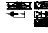 SplineFontDB: 3.2
FontName: sumiblifai
FullName: sumiblifai
FamilyName: sumiblifai
Weight: Book
Copyright: Copyright (c) 2022, Max
Version: 001.000
ItalicAngle: 0
UnderlinePosition: -25
UnderlineWidth: 12
Ascent: 256
Descent: 0
InvalidEm: 0
sfntRevision: 0x00010000
LayerCount: 2
Layer: 0 1 "Back" 1
Layer: 1 1 "Fore" 0
XUID: [1021 131 1957779125 5882]
StyleMap: 0x0000
FSType: 0
OS2Version: 4
OS2_WeightWidthSlopeOnly: 0
OS2_UseTypoMetrics: 1
CreationTime: 1641150497
ModificationTime: 1647722075
PfmFamily: 17
TTFWeight: 400
TTFWidth: 5
LineGap: 23
VLineGap: 0
Panose: 2 0 5 3 0 0 0 0 0 0
OS2TypoAscent: 256
OS2TypoAOffset: 0
OS2TypoDescent: 0
OS2TypoDOffset: 0
OS2TypoLinegap: 23
OS2WinAscent: 256
OS2WinAOffset: 0
OS2WinDescent: 0
OS2WinDOffset: 0
HheadAscent: 256
HheadAOffset: 0
HheadDescent: 0
HheadDOffset: 0
OS2SubXSize: 166
OS2SubYSize: 179
OS2SubXOff: 0
OS2SubYOff: 35
OS2SupXSize: 166
OS2SupYSize: 179
OS2SupXOff: 0
OS2SupYOff: 122
OS2StrikeYSize: 12
OS2StrikeYPos: 66
OS2CapHeight: 241
OS2XHeight: 76
OS2Vendor: 'PfEd'
OS2CodePages: 00000001.00000000
OS2UnicodeRanges: 00000003.00000000.00000000.00000000
Lookup: 4 0 1 "'liga' Standard Ligatures in Latin lookup 0" { "'liga' Standard Ligatures in Latin lookup 0 subtable"  } ['liga' ('DFLT' <'dflt' > 'latn' <'dflt' > ) ]
MarkAttachClasses: 1
DEI: 91125
TtTable: prep
PUSHW_1
 511
SCANCTRL
PUSHB_1
 1
SCANTYPE
SVTCA[y-axis]
MPPEM
PUSHB_1
 8
LT
IF
PUSHB_2
 1
 1
INSTCTRL
EIF
PUSHB_2
 70
 6
CALL
IF
POP
PUSHB_1
 16
EIF
MPPEM
PUSHB_1
 20
GT
IF
POP
PUSHB_1
 128
EIF
SCVTCI
PUSHB_1
 20
CALL
EndTTInstrs
TtTable: fpgm
PUSHB_1
 0
FDEF
PUSHB_1
 0
SZP0
MPPEM
PUSHB_1
 42
LT
IF
PUSHB_1
 74
SROUND
EIF
PUSHB_1
 0
SWAP
MIAP[rnd]
RTG
PUSHB_1
 6
CALL
IF
RTDG
EIF
MPPEM
PUSHB_1
 42
LT
IF
RDTG
EIF
DUP
MDRP[rp0,rnd,grey]
PUSHB_1
 1
SZP0
MDAP[no-rnd]
RTG
ENDF
PUSHB_1
 1
FDEF
DUP
MDRP[rp0,min,white]
PUSHB_1
 12
CALL
ENDF
PUSHB_1
 2
FDEF
MPPEM
GT
IF
RCVT
SWAP
EIF
POP
ENDF
PUSHB_1
 3
FDEF
ROUND[Black]
RTG
DUP
PUSHB_1
 64
LT
IF
POP
PUSHB_1
 64
EIF
ENDF
PUSHB_1
 4
FDEF
PUSHB_1
 6
CALL
IF
POP
SWAP
POP
ROFF
IF
MDRP[rp0,min,rnd,black]
ELSE
MDRP[min,rnd,black]
EIF
ELSE
MPPEM
GT
IF
IF
MIRP[rp0,min,rnd,black]
ELSE
MIRP[min,rnd,black]
EIF
ELSE
SWAP
POP
PUSHB_1
 5
CALL
IF
PUSHB_1
 70
SROUND
EIF
IF
MDRP[rp0,min,rnd,black]
ELSE
MDRP[min,rnd,black]
EIF
EIF
EIF
RTG
ENDF
PUSHB_1
 5
FDEF
GFV
NOT
AND
ENDF
PUSHB_1
 6
FDEF
PUSHB_2
 34
 1
GETINFO
LT
IF
PUSHB_1
 32
GETINFO
NOT
NOT
ELSE
PUSHB_1
 0
EIF
ENDF
PUSHB_1
 7
FDEF
PUSHB_2
 36
 1
GETINFO
LT
IF
PUSHB_1
 64
GETINFO
NOT
NOT
ELSE
PUSHB_1
 0
EIF
ENDF
PUSHB_1
 8
FDEF
SRP2
SRP1
DUP
IP
MDAP[rnd]
ENDF
PUSHB_1
 9
FDEF
DUP
RDTG
PUSHB_1
 6
CALL
IF
MDRP[rnd,grey]
ELSE
MDRP[min,rnd,black]
EIF
DUP
PUSHB_1
 3
CINDEX
MD[grid]
SWAP
DUP
PUSHB_1
 4
MINDEX
MD[orig]
PUSHB_1
 0
LT
IF
ROLL
NEG
ROLL
SUB
DUP
PUSHB_1
 0
LT
IF
SHPIX
ELSE
POP
POP
EIF
ELSE
ROLL
ROLL
SUB
DUP
PUSHB_1
 0
GT
IF
SHPIX
ELSE
POP
POP
EIF
EIF
RTG
ENDF
PUSHB_1
 10
FDEF
PUSHB_1
 6
CALL
IF
POP
SRP0
ELSE
SRP0
POP
EIF
ENDF
PUSHB_1
 11
FDEF
DUP
MDRP[rp0,white]
PUSHB_1
 12
CALL
ENDF
PUSHB_1
 12
FDEF
DUP
MDAP[rnd]
PUSHB_1
 7
CALL
NOT
IF
DUP
DUP
GC[orig]
SWAP
GC[cur]
SUB
ROUND[White]
DUP
IF
DUP
ABS
DIV
SHPIX
ELSE
POP
POP
EIF
ELSE
POP
EIF
ENDF
PUSHB_1
 13
FDEF
SRP2
SRP1
DUP
DUP
IP
MDAP[rnd]
DUP
ROLL
DUP
GC[orig]
ROLL
GC[cur]
SUB
SWAP
ROLL
DUP
ROLL
SWAP
MD[orig]
PUSHB_1
 0
LT
IF
SWAP
PUSHB_1
 0
GT
IF
PUSHB_1
 64
SHPIX
ELSE
POP
EIF
ELSE
SWAP
PUSHB_1
 0
LT
IF
PUSHB_1
 64
NEG
SHPIX
ELSE
POP
EIF
EIF
ENDF
PUSHB_1
 14
FDEF
PUSHB_1
 6
CALL
IF
RTDG
MDRP[rp0,rnd,white]
RTG
POP
POP
ELSE
DUP
MDRP[rp0,rnd,white]
ROLL
MPPEM
GT
IF
DUP
ROLL
SWAP
MD[grid]
DUP
PUSHB_1
 0
NEQ
IF
SHPIX
ELSE
POP
POP
EIF
ELSE
POP
POP
EIF
EIF
ENDF
PUSHB_1
 15
FDEF
SWAP
DUP
MDRP[rp0,rnd,white]
DUP
MDAP[rnd]
PUSHB_1
 7
CALL
NOT
IF
SWAP
DUP
IF
MPPEM
GTEQ
ELSE
POP
PUSHB_1
 1
EIF
IF
ROLL
PUSHB_1
 4
MINDEX
MD[grid]
SWAP
ROLL
SWAP
DUP
ROLL
MD[grid]
ROLL
SWAP
SUB
SHPIX
ELSE
POP
POP
POP
POP
EIF
ELSE
POP
POP
POP
POP
POP
EIF
ENDF
PUSHB_1
 16
FDEF
DUP
MDRP[rp0,min,white]
PUSHB_1
 18
CALL
ENDF
PUSHB_1
 17
FDEF
DUP
MDRP[rp0,white]
PUSHB_1
 18
CALL
ENDF
PUSHB_1
 18
FDEF
DUP
MDAP[rnd]
PUSHB_1
 7
CALL
NOT
IF
DUP
DUP
GC[orig]
SWAP
GC[cur]
SUB
ROUND[White]
ROLL
DUP
GC[orig]
SWAP
GC[cur]
SWAP
SUB
ROUND[White]
ADD
DUP
IF
DUP
ABS
DIV
SHPIX
ELSE
POP
POP
EIF
ELSE
POP
POP
EIF
ENDF
PUSHB_1
 19
FDEF
DUP
ROLL
DUP
ROLL
SDPVTL[orthog]
DUP
PUSHB_1
 3
CINDEX
MD[orig]
ABS
SWAP
ROLL
SPVTL[orthog]
PUSHB_1
 32
LT
IF
ALIGNRP
ELSE
MDRP[grey]
EIF
ENDF
PUSHB_1
 20
FDEF
PUSHB_4
 0
 64
 1
 64
WS
WS
SVTCA[x-axis]
MPPEM
PUSHW_1
 4096
MUL
SVTCA[y-axis]
MPPEM
PUSHW_1
 4096
MUL
DUP
ROLL
DUP
ROLL
NEQ
IF
DUP
ROLL
DUP
ROLL
GT
IF
SWAP
DIV
DUP
PUSHB_1
 0
SWAP
WS
ELSE
DIV
DUP
PUSHB_1
 1
SWAP
WS
EIF
DUP
PUSHB_1
 64
GT
IF
PUSHB_3
 0
 32
 0
RS
MUL
WS
PUSHB_3
 1
 32
 1
RS
MUL
WS
PUSHB_1
 32
MUL
PUSHB_1
 25
NEG
JMPR
POP
EIF
ELSE
POP
POP
EIF
ENDF
PUSHB_1
 21
FDEF
PUSHB_1
 1
RS
MUL
SWAP
PUSHB_1
 0
RS
MUL
SWAP
ENDF
EndTTInstrs
ShortTable: cvt  8
  8
  162
  66
  76
  80
  105
  151
  153
EndShort
ShortTable: maxp 16
  1
  0
  66
  105
  4
  0
  0
  2
  1
  2
  22
  0
  256
  46
  0
  0
EndShort
LangName: 1033 "" "" "Regular" "FontForge 2.0 : sumiblifai : 11-1-2022"
GaspTable: 1 65535 2 0
Encoding: ISO8859-1
UnicodeInterp: none
NameList: AGL For New Fonts
DisplaySize: -48
AntiAlias: 1
FitToEm: 0
WinInfo: 0 38 14
BeginChars: 256 58

StartChar: space
Encoding: 32 32 0
Width: 128
GlyphClass: 2
Flags: W
LayerCount: 2
Fore
Validated: 1
EndChar

StartChar: hyphen
Encoding: 45 45 1
Width: 256
GlyphClass: 2
Flags: W
LayerCount: 2
Fore
Validated: 1
EndChar

StartChar: five
Encoding: 53 53 2
Width: 0
GlyphClass: 2
LayerCount: 2
Back
SplineSet
11 156 m 1,105,-1
 245 156 l 1,106,-1
 245 146 l 1,107,-1
 171 146 l 1,108,109
 171 145 171 145 171 143 c 0,110,111
 171 142 171 142 171 139.5 c 128,-1,112
 171 137 171 137 171 135 c 0,113,114
 171 127 171 127 172.5 121.5 c 128,-1,115
 174 116 174 116 180 109.5 c 128,-1,116
 186 103 186 103 199.5 99.5 c 128,-1,117
 213 96 213 96 234 95 c 0,118,119
 235 96 235 96 236 108.5 c 128,-1,120
 237 121 237 121 239 132.5 c 128,-1,121
 241 144 241 144 245 144 c 1,122,-1
 245 95 l 1,123,-1
 245 86 l 1,124,125
 244 86 244 86 244 86 c 2,126,127
 215 86 215 86 197 90 c 128,-1,128
 179 94 179 94 172 104 c 128,-1,129
 165 114 165 114 163 121.5 c 128,-1,130
 161 129 161 129 161 146 c 1,131,-1
 160 146 l 1,132,-1
 96 146 l 1,133,-1
 95 146 l 1,134,135
 94 125 94 125 91 116 c 0,136,137
 91 115 91 115 95.5 110 c 128,-1,138
 100 105 100 105 109 99.5 c 128,-1,139
 118 94 118 94 128 94 c 0,140,141
 147 94 147 94 163 116 c 1,142,-1
 168 106 l 1,143,144
 149 88 149 88 128 88 c 0,145,146
 118 88 118 88 108 92.5 c 128,-1,147
 98 97 98 97 92 101.5 c 128,-1,148
 86 106 86 106 86 106 c 1,149,150
 70 86 70 86 12 86 c 2,151,-1
 11 86 l 1,152,-1
 11 95 l 1,153,-1
 11 144 l 1,154,155
 15 144 15 144 17 132.5 c 128,-1,156
 19 121 19 121 20 108.5 c 128,-1,157
 21 96 21 96 22 95 c 0,158,159
 43 96 43 96 56.5 99.5 c 128,-1,160
 70 103 70 103 76 109.5 c 128,-1,161
 82 116 82 116 83.5 121.5 c 128,-1,162
 85 127 85 127 85 135 c 0,163,164
 85 137 85 137 85 139.5 c 128,-1,165
 85 142 85 142 85 143 c 128,-1,166
 85 144 85 144 85 145 c 256,167,168
 85 146 85 146 85 146 c 1,169,-1
 11 146 l 1,170,-1
 11 156 l 1,105,-1
EndSplineSet
Fore
Validated: 1
EndChar

StartChar: A
Encoding: 65 65 3
Width: 0
GlyphClass: 2
Flags: W
LayerCount: 2
Fore
SplineSet
0 132 m 1,0,-1
 53 132 l 1,1,-1
 53 124 l 1,2,-1
 32 124 l 1,3,-1
 0 132 l 1,0,-1
64 132 m 1,4,-1
 117 132 l 1,5,-1
 117 124 l 1,6,-1
 96 124 l 1,7,-1
 64 132 l 1,4,-1
EndSplineSet
Validated: 1
EndChar

StartChar: B
Encoding: 66 66 4
Width: 0
GlyphClass: 2
Flags: W
LayerCount: 2
Back
SplineSet
11 241 m 1,0,-1
 245 241 l 1,1,-1
 245 231 l 1,2,-1
 170 231 l 1,3,-1
 160 231 l 1,4,-1
 95 231 l 1,5,6
 95 214 95 214 93 206.5 c 128,-1,7
 91 199 91 199 84 189 c 128,-1,8
 77 179 77 179 59 175 c 128,-1,9
 41 171 41 171 12 171 c 0,10,11
 11 171 11 171 11 171 c 1,12,-1
 11 180 l 1,13,14
 36 180 36 180 52 183 c 128,-1,15
 68 186 68 186 74.5 193 c 128,-1,16
 81 200 81 200 83 205.5 c 128,-1,17
 85 211 85 211 85 220 c 0,18,19
 85 222 85 222 85 224.5 c 128,-1,20
 85 227 85 227 85 228 c 0,21,22
 85 230 85 230 85 231 c 1,23,-1
 11 231 l 1,24,-1
 11 241 l 1,0,-1
EndSplineSet
Fore
SplineSet
11 241 m 5,0,-1
 245 241 l 5,1,-1
 245 231 l 5,2,-1
 133 231 l 5,3,-1
 133 171 l 5,4,-1
 123 171 l 5,5,-1
 123 231 l 5,6,-1
 11 231 l 5,7,-1
 11 241 l 5,0,-1
EndSplineSet
Validated: 1
EndChar

StartChar: D
Encoding: 68 68 5
Width: 0
GlyphClass: 2
Flags: W
LayerCount: 2
Back
SplineSet
11 241 m 1,14,-1
 245 241 l 1,15,-1
 245 231 l 1,16,-1
 171 231 l 1,17,18
 171 230 171 230 171 228 c 0,19,20
 171 227 171 227 171 224.5 c 128,-1,21
 171 222 171 222 171 220 c 0,22,23
 171 211 171 211 173 205.5 c 128,-1,24
 175 200 175 200 181.5 193 c 128,-1,25
 188 186 188 186 204 183 c 128,-1,26
 220 180 220 180 245 180 c 1,27,-1
 245 171 l 1,28,-1
 244 171 l 2,29,30
 215 171 215 171 197 175 c 128,-1,31
 179 179 179 179 172 189 c 128,-1,32
 165 199 165 199 163 206.5 c 128,-1,33
 161 214 161 214 161 231 c 1,34,-1
 160 231 l 1,35,-1
 96 231 l 1,36,-1
 95 231 l 1,37,38
 95 225.917278906 95 225.917278906 94.8212176213 221.683774111 c 1,39,40
 110.954693635 219.481248556 110.954693635 219.481248556 130 215 c 1,41,42
 114.808510638 215.765957447 114.808510638 215.765957447 101.735626981 215.765957447 c 0,43,44
 98.0029809644 215.765957447 98.0029809644 215.765957447 94.4430542829 215.703512764 c 1,45,46
 93.9445894475 210.042210428 93.9445894475 210.042210428 93 206.5 c 0,47,48
 91 199 91 199 84 189 c 128,-1,49
 77 179 77 179 59 175 c 128,-1,50
 41 171 41 171 12 171 c 2,51,-1
 11 171 l 1,52,53
 10.8888888889 174.333333333 10.8888888889 174.333333333 10.8888888889 177.402601265 c 0,54,55
 10.8888888889 201.956744721 10.8888888889 201.956744721 18 209.610702488 c 0,56,57
 33.1029222834 223.81265016 33.1029222834 223.81265016 66.3535800495 223.81265016 c 0,58,59
 75.0553400622 223.81265016 75.0553400622 223.81265016 85 222.839988876 c 1,60,-1
 85 224.5 l 2,61,62
 85 227 85 227 85 228 c 0,63,64
 85 230 85 230 85 231 c 1,65,-1
 11 231 l 1,66,-1
 11 241 l 1,14,-1
84.8895262195 215.409687681 m 1,67,68
 21.0691558319 213.002608314 21.0691558319 213.002608314 21.0691558319 186.659072544 c 0,69,70
 21.0691558319 186.630526656 21.0691558319 186.630526656 21.0692307692 186.601952663 c 1,71,72
 21.0692307692 183.469230769 21.0692307692 183.469230769 22 180 c 1,73,74
 44 181 44 181 57.5 184 c 128,-1,75
 71 187 71 187 76.5 194 c 128,-1,76
 82 201 82 201 83.5 206 c 0,77,78
 84.5929242445 209.643080815 84.5929242445 209.643080815 84.8895262195 215.409687681 c 1,67,68
EndSplineSet
Fore
SplineSet
20 181 m 5,0,-1
 20 231 l 5,1,-1
 11 231 l 5,2,-1
 11 241 l 5,3,-1
 20 241 l 5,4,-1
 142 241 l 5,5,-1
 245 241 l 5,6,-1
 245 231 l 5,7,-1
 142 231 l 5,8,-1
 133 231 l 5,9,-1
 133 181 l 5,10,-1
 245 181 l 5,11,-1
 245 171 l 5,12,-1
 133 171 l 5,13,-1
 123 171 l 5,14,-1
 30 171 l 5,15,-1
 20 171 l 5,16,-1
 11 171 l 5,17,-1
 11 181 l 5,18,-1
 20 181 l 5,0,-1
30 181 m 5,19,-1
 123 181 l 5,20,-1
 123 231 l 5,21,-1
 30 231 l 5,22,-1
 30 181 l 5,19,-1
EndSplineSet
Validated: 1
EndChar

StartChar: F
Encoding: 70 70 6
Width: 0
GlyphClass: 2
Flags: W
LayerCount: 2
Fore
SplineSet
59 239 m 1,0,1
 52 237 52 237 46 235 c 0,2,3
 16 226 16 226 16 213 c 128,-1,4
 16 200 16 200 46 191 c 128,-1,5
 76 182 76 182 120 182 c 128,-1,6
 164 182 164 182 194 191 c 0,7,8
 201 193 201 193 206 195 c 2,9,10
 206 195 206 195 213 193 c 1,11,12
 206 190 206 190 198 187 c 0,13,14
 166 176 166 176 120 176 c 128,-1,15
 74 176 74 176 42 187 c 128,-1,16
 10 198 10 198 10 213 c 128,-1,17
 10 228 10 228 42 239 c 0,18,19
 46 240 46 240 49 241 c 2,20,21
 49 241 49 241 59 239 c 1,0,1
EndSplineSet
Validated: 1
EndChar

StartChar: G
Encoding: 71 71 7
Width: 0
VWidth: 341
GlyphClass: 2
Flags: W
LayerCount: 2
Back
SplineSet
125.956054688 215.013671875 m 4,31,32
 113.197265625 215.104492188 113.197265625 215.104492188 101.735351562 215.765625 c 4,33,34
 98 216 98 216 94.443359375 215.703125 c 4,35,36
 94 210 94 210 93 206.5 c 132,-1,37
 92.10546875 203.145507812 92.10546875 203.145507812 90.2109375 199.291015625 c 4,38,39
 90.833984375 198.58984375 90.833984375 198.58984375 91.4873046875 197.900390625 c 4,40,41
 106.787109375 181.75 106.787109375 181.75 128.037109375 181.75 c 132,-1,42
 149.287109375 181.75 149.287109375 181.75 164.587890625 197.900390625 c 4,43,44
 165.177734375 198.5234375 165.177734375 198.5234375 165.744140625 199.15625 c 4,45,46
 163.798828125 203.086914062 163.798828125 203.086914062 162.888671875 206.5 c 132,-1,47
 161.888671875 210 161.888671875 210 161.4453125 215.703125 c 4,48,49
 157.888671875 216 157.888671875 216 154.153320312 215.765625 c 4,50,51
 142.69140625 215.104492188 142.69140625 215.104492188 129.932617188 215.013671875 c 4,52,53
 128.967773438 215 128.967773438 215 127.944335938 215.00390625 c 132,-1,54
 126.920898438 215 126.920898438 215 125.956054688 215.013671875 c 4,31,32
127.944335938 215.430664062 m 5,55,56
 145.767578125 219.145507812 145.767578125 219.145507812 161.067382812 221.68359375 c 5,57,58
 160.888671875 226 160.888671875 226 160.888671875 231 c 5,59,-1
 95 231 l 5,60,61
 95 226 95 226 94.8212890625 221.68359375 c 5,62,63
 110.12109375 219.145507812 110.12109375 219.145507812 127.944335938 215.430664062 c 5,55,56
170.999023438 215.41015625 m 5,64,65
 171.295898438 209.643554688 171.295898438 209.643554688 172.388671875 206 c 4,66,67
 173.888671875 201 173.888671875 201 179.388671875 194 c 132,-1,68
 184.888671875 187 184.888671875 187 198.388671875 184 c 132,-1,69
 211.888671875 181 211.888671875 181 233.888671875 180 c 4,70,71
 234.819335938 183.46875 234.819335938 183.46875 234.819335938 186.6015625 c 4,72,73
 234.819335938 213.002929688 234.819335938 213.002929688 170.999023438 215.41015625 c 5,64,65
84.8896484375 215.41015625 m 5,74,75
 21.0693359375 213.002929688 21.0693359375 213.002929688 21.0693359375 186.659179688 c 4,76,77
 21.0693359375 183.46875 21.0693359375 183.46875 22 180 c 4,78,79
 44 181 44 181 57.5 184 c 132,-1,80
 71 187 71 187 76.5 194 c 132,-1,81
 82 201 82 201 83.5 206 c 4,82,83
 84.5927734375 209.643554688 84.5927734375 209.643554688 84.8896484375 215.41015625 c 5,74,75
85.2158203125 190.7734375 m 5,84,85
 84.6279296875 189.896484375 84.6279296875 189.896484375 84 189 c 4,86,87
 77 179 77 179 59 175 c 132,-1,88
 41 171 41 171 12 171 c 6,89,-1
 11 171 l 5,90,91
 11 174 11 174 10.888671875 177.40234375 c 4,92,93
 11 202 11 202 18 209.610351562 c 4,94,95
 32.806640625 223.814453125 32.806640625 223.814453125 65.498046875 223.814453125 c 4,96,97
 65.9248046875 223.814453125 65.9248046875 223.814453125 66.353515625 223.8125 c 4,98,99
 67.556640625 223.838867188 67.556640625 223.838867188 68.7861328125 223.838867188 c 4,100,101
 76.3916015625 223.838867188 76.3916015625 223.838867188 85 222.83984375 c 5,102,-1
 85 224.5 l 5,103,-1
 85 228 l 5,104,-1
 85 231 l 5,105,-1
 10.888671875 231 l 5,106,-1
 10.888671875 241 l 5,107,-1
 244.888671875 241 l 5,108,-1
 244.888671875 231 l 5,109,-1
 170.888671875 231 l 5,110,-1
 170.888671875 228 l 5,111,-1
 170.888671875 224.5 l 5,112,-1
 170.888671875 222.83984375 l 5,113,114
 179.497070312 223.838867188 179.497070312 223.838867188 187.102539062 223.838867188 c 4,115,116
 188.33203125 223.838867188 188.33203125 223.838867188 189.53515625 223.8125 c 4,117,-1
 189.546875 223.8125 l 4,118,119
 223.083984375 223.8125 223.083984375 223.8125 237.888671875 209.610351562 c 4,120,121
 244.888671875 202 244.888671875 202 245 177.40234375 c 4,122,123
 244.888671875 174 244.888671875 174 244.888671875 171 c 5,124,-1
 243.888671875 171 l 6,125,126
 214.888671875 171 214.888671875 171 196.888671875 175 c 132,-1,127
 178.888671875 179 178.888671875 179 171.888671875 189 c 4,128,129
 171.28515625 189.862304688 171.28515625 189.862304688 170.71875 190.705078125 c 5,130,131
 153 172 153 172 127.977539062 172 c 133,-1,132
 103.149414062 172 103.149414062 172 85.2158203125 190.7734375 c 5,84,85
EndSplineSet
Fore
SplineSet
20 181 m 1,0,-1
 20 231 l 1,1,-1
 11 231 l 1,2,-1
 11 241 l 1,3,-1
 20 241 l 1,4,-1
 113 241 l 1,5,-1
 142 241 l 1,6,-1
 242 241 l 1,7,-1
 245 241 l 1,8,-1
 245 231 l 1,9,-1
 242 231 l 1,10,-1
 235 231 l 1,11,-1
 235 181 l 1,12,-1
 245 181 l 1,13,-1
 245 171 l 1,14,-1
 235 171 l 1,15,-1
 225 171 l 1,16,-1
 133 171 l 1,17,-1
 123 171 l 1,18,-1
 30 171 l 1,19,-1
 20 171 l 1,20,-1
 11 171 l 1,21,-1
 11 181 l 1,22,-1
 20 181 l 1,0,-1
30 181 m 1,23,-1
 123 181 l 1,24,-1
 123 201 l 1,25,-1
 30 201 l 1,26,-1
 30 181 l 1,23,-1
142 231 m 1,27,-1
 133 231 l 1,28,-1
 133 211 l 1,29,-1
 225 211 l 1,30,-1
 225 231 l 1,31,-1
 142 231 l 1,27,-1
113 231 m 1,32,-1
 30 231 l 1,33,-1
 30 211 l 1,34,-1
 123 211 l 1,35,-1
 123 231 l 1,36,-1
 113 231 l 1,32,-1
225 201 m 1,37,-1
 133 201 l 1,38,-1
 133 181 l 1,39,-1
 225 181 l 1,40,-1
 225 201 l 1,37,-1
EndSplineSet
Validated: 2049
EndChar

StartChar: I
Encoding: 73 73 8
Width: 0
GlyphClass: 2
Flags: W
LayerCount: 2
Fore
SplineSet
41 128 m 128,-1,1
 41 138 41 138 47.5 144.5 c 128,-1,2
 54 151 54 151 64 151 c 128,-1,3
 74 151 74 151 80.5 144.5 c 128,-1,4
 87 138 87 138 87 128 c 128,-1,5
 87 118 87 118 80.5 111.5 c 128,-1,6
 74 105 74 105 64 105 c 128,-1,7
 54 105 54 105 47.5 111.5 c 128,-1,0
 41 118 41 118 41 128 c 128,-1,1
EndSplineSet
Validated: 1
EndChar

StartChar: J
Encoding: 74 74 9
Width: 0
GlyphClass: 2
Flags: W
LayerCount: 2
Fore
SplineSet
151 213 m 1,0,-1
 140 219 l 1,1,-1
 140 233 l 1,2,-1
 128 226 l 1,3,-1
 116 233 l 1,4,-1
 116 219 l 1,5,-1
 105 213 l 1,6,-1
 116 206 l 1,7,-1
 116 192 l 1,8,-1
 128 199 l 1,9,-1
 140 192 l 1,10,-1
 140 206 l 1,11,-1
 151 213 l 1,0,-1
169.400390625 212.599609375 m 1,12,-1
 149.599609375 201.799804688 l 1,13,-1
 149.599609375 176.599609375 l 1,14,-1
 128 189.200195312 l 1,15,-1
 106.400390625 176.599609375 l 1,16,-1
 106.400390625 201.799804688 l 1,17,-1
 86.599609375 212.599609375 l 1,18,-1
 106.400390625 225.200195312 l 1,19,-1
 106.400390625 250.400390625 l 1,20,-1
 128 237.799804688 l 1,21,-1
 149.599609375 250.400390625 l 1,22,-1
 149.599609375 225.200195312 l 1,23,-1
 169.400390625 212.599609375 l 1,12,-1
EndSplineSet
Validated: 524289
EndChar

StartChar: K
Encoding: 75 75 10
Width: 0
GlyphClass: 2
Flags: W
LayerCount: 2
Back
SplineSet
84.8896484375 215.41015625 m 1,0,1
 21.0693359375 213.002929688 21.0693359375 213.002929688 21.0693359375 186.659179688 c 0,2,3
 21.0693359375 186.630859375 21.0693359375 186.630859375 21.0693359375 186.6015625 c 0,4,5
 21.0693359375 183.46875 21.0693359375 183.46875 22 180 c 0,6,7
 44 181 44 181 57.5 184 c 128,-1,8
 71 187 71 187 76.5 194 c 128,-1,9
 82 201 82 201 83.5 206 c 0,10,11
 84.5927734375 209.643554688 84.5927734375 209.643554688 84.8896484375 215.41015625 c 1,0,1
170.999023438 215.41015625 m 1,12,13
 171.295898438 209.643554688 171.295898438 209.643554688 172.388671875 206 c 0,14,15
 173.888671875 201 173.888671875 201 179.388671875 194 c 128,-1,16
 184.888671875 187 184.888671875 187 198.388671875 184 c 128,-1,17
 211.888671875 181 211.888671875 181 233.888671875 180 c 0,18,19
 234.819335938 183.46875 234.819335938 183.46875 234.819335938 186.6015625 c 0,20,21
 234.819335938 186.630859375 234.819335938 186.630859375 234.819335938 186.659179688 c 0,22,23
 234.819335938 213.002929688 234.819335938 213.002929688 170.999023438 215.41015625 c 1,12,13
127.944335938 215.430664062 m 1,24,25
 145.767578125 219.145507812 145.767578125 219.145507812 161.067382812 221.68359375 c 1,26,27
 160.888671875 226 160.888671875 226 160.888671875 231 c 1,28,-1
 95 231 l 1,29,30
 95 226 95 226 94.8212890625 221.68359375 c 1,31,32
 110.12109375 219.145507812 110.12109375 219.145507812 127.944335938 215.430664062 c 1,24,25
125.956054688 215.013671875 m 1,33,34
 113.197265625 215.104492188 113.197265625 215.104492188 101.735351562 215.765625 c 0,35,36
 98 216 98 216 94.443359375 215.703125 c 0,37,38
 94 210 94 210 93 206.5 c 0,39,40
 91 199 91 199 84 189 c 128,-1,41
 77 179 77 179 59 175 c 128,-1,42
 41 171 41 171 12 171 c 2,43,-1
 11 171 l 1,44,45
 11 174 11 174 10.888671875 177.40234375 c 0,46,47
 11 202 11 202 18 209.610351562 c 0,48,49
 32.806640625 223.814453125 32.806640625 223.814453125 65.498046875 223.814453125 c 0,50,51
 65.9248046875 223.814453125 65.9248046875 223.814453125 66.353515625 223.8125 c 0,52,53
 67.556640625 223.838867188 67.556640625 223.838867188 68.7861328125 223.838867188 c 0,54,55
 76.3916015625 223.838867188 76.3916015625 223.838867188 85 222.83984375 c 1,56,-1
 85 224.5 l 2,57,58
 85 225 85 225 85 228 c 0,59,60
 85 230 85 230 85 231 c 1,61,-1
 11 231 l 1,62,-1
 10.888671875 231 l 1,63,-1
 10.888671875 241 l 1,64,-1
 11 241 l 1,65,-1
 244.888671875 241 l 1,66,-1
 245 241 l 1,67,-1
 245 231 l 1,68,-1
 244.888671875 231 l 1,69,-1
 170.888671875 231 l 1,70,71
 170.888671875 230 170.888671875 230 170.888671875 228 c 0,72,73
 170.888671875 225 170.888671875 225 170.888671875 224.5 c 2,74,-1
 170.888671875 222.83984375 l 1,75,76
 179.497070312 223.838867188 179.497070312 223.838867188 187.102539062 223.838867188 c 0,77,78
 188.33203125 223.838867188 188.33203125 223.838867188 189.53515625 223.8125 c 0,79,80
 189.963867188 223.814453125 189.963867188 223.814453125 190.390625 223.814453125 c 0,81,82
 223.08203125 223.814453125 223.08203125 223.814453125 237.888671875 209.610351562 c 0,83,84
 244.888671875 202 244.888671875 202 245 177.40234375 c 0,85,86
 244.888671875 174 244.888671875 174 244.888671875 171 c 1,87,-1
 243.888671875 171 l 2,88,89
 214.888671875 171 214.888671875 171 196.888671875 175 c 128,-1,90
 178.888671875 179 178.888671875 179 171.888671875 189 c 128,-1,91
 164.888671875 199 164.888671875 199 162.888671875 206.5 c 0,92,93
 161.888671875 210 161.888671875 210 161.4453125 215.703125 c 0,94,95
 157.888671875 216 157.888671875 216 154.153320312 215.765625 c 0,96,97
 142.69140625 215.104492188 142.69140625 215.104492188 129.932617188 215.013671875 c 1,98,99
 129.966796875 215.006835938 129.966796875 215.006835938 130 215 c 1,100,101
 128.967773438 215 128.967773438 215 127.944335938 215.00390625 c 128,-1,102
 126.920898438 215 126.920898438 215 125.888671875 215 c 1,103,104
 125.921875 215.006835938 125.921875 215.006835938 125.956054688 215.013671875 c 1,33,34
EndSplineSet
Fore
SplineSet
30 181 m 5,0,-1
 123 181 l 5,1,-1
 123 201 l 5,2,-1
 30 201 l 5,3,-1
 30 181 l 5,0,-1
20 181 m 5,4,-1
 20 231 l 5,5,-1
 11 231 l 5,6,-1
 11 241 l 5,7,-1
 20 241 l 5,8,-1
 142 241 l 5,9,-1
 245 241 l 5,10,-1
 245 231 l 5,11,-1
 142 231 l 5,12,-1
 133 231 l 5,13,-1
 133 211 l 5,14,-1
 148 211 l 5,15,-1
 148 201 l 5,16,-1
 133 201 l 5,17,-1
 133 181 l 5,18,-1
 245 181 l 5,19,-1
 245 171 l 5,20,-1
 133 171 l 5,21,-1
 123 171 l 5,22,-1
 30 171 l 5,23,-1
 20 171 l 5,24,-1
 11 171 l 5,25,-1
 11 181 l 5,26,-1
 20 181 l 5,4,-1
123 211 m 5,27,-1
 123 231 l 5,28,-1
 30 231 l 5,29,-1
 30 211 l 5,30,-1
 123 211 l 5,27,-1
EndSplineSet
Validated: 1
EndChar

StartChar: L
Encoding: 76 76 11
Width: 0
GlyphClass: 2
Flags: W
LayerCount: 2
Back
SplineSet
71 128 m 132,-1,1
 71 80 71 80 105.5 109.5 c 132,-1,2
 140 139 140 139 188 139 c 132,-1,3
 236 139 236 139 156.5 109.5 c 132,-1,4
 77 80 77 80 77 128 c 132,-1,5
 77 176 77 176 156.5 146.5 c 132,-1,6
 236 117 236 117 188 117 c 132,-1,7
 140 117 140 117 105.5 146.5 c 132,-1,0
 71 176 71 176 71 128 c 132,-1,1
60 128 m 132,-1,9
 60 180 60 180 60 154.5 c 132,-1,10
 60 129 60 129 112 129 c 132,-1,11
 164 129 164 129 126 154.5 c 132,-1,12
 88 180 88 180 88 128 c 132,-1,13
 88 76 88 76 126 102.5 c 132,-1,14
 164 129 164 129 112 129 c 132,-1,15
 60 129 60 129 60 102.5 c 132,-1,8
 60 76 60 76 60 128 c 132,-1,9
EndSplineSet
Fore
SplineSet
111.329101562 216.625 m 1,0,-1
 127.783203125 188.125 l 1,1,-1
 144.237304688 216.625 l 1,2,-1
 111.329101562 216.625 l 1,0,-1
162.640625 187 m 1,3,-1
 93.359375 187 l 1,4,-1
 128 247 l 1,5,-1
 162.640625 187 l 1,3,-1
EndSplineSet
Validated: 524289
EndChar

StartChar: M
Encoding: 77 77 12
Width: 0
GlyphClass: 2
Flags: W
LayerCount: 2
Fore
SplineSet
128 238 m 128,-1,1
 169 238 169 238 208 211 c 1,2,3
 218 218 218 218 235 235 c 1,4,5
 235 235 235 235 245 235 c 1,6,7
 225 215 225 215 213 207 c 1,8,9
 225 199 225 199 245 179 c 1,10,11
 245 179 245 179 235 179 c 1,12,13
 218 196 218 196 208 203 c 1,14,15
 180 183 180 183 146 178 c 0,16,17
 134 176 134 176 128 176 c 0,18,19
 87 176 87 176 48 203 c 1,20,21
 38 196 38 196 21 179 c 1,22,23
 21 179 21 179 11 179 c 1,24,25
 31 199 31 199 43 207 c 1,26,27
 34 213 34 213 11 236 c 1,28,29
 11 236 11 236 20 236 c 1,30,31
 20 236 20 236 21 235 c 0,32,33
 38 218 38 218 48 211 c 1,34,0
 87 238 87 238 128 238 c 128,-1,1
128 232 m 128,-1,36
 91 232 91 232 54 207 c 1,37,38
 91 182 91 182 128 182 c 128,-1,39
 165 182 165 182 202 207 c 1,40,35
 165 232 165 232 128 232 c 128,-1,36
EndSplineSet
Validated: 1
EndChar

StartChar: N
Encoding: 78 78 13
Width: 0
GlyphClass: 2
Flags: W
LayerCount: 2
Fore
SplineSet
11 176 m 1,0,1
 62 229 62 229 117 234 c 0,2,3
 119 234 119 234 122.5 234.5 c 128,-1,4
 126 235 126 235 128 235 c 0,5,6
 180 235 180 235 227 193 c 0,7,8
 243 179 243 179 245 176 c 1,9,-1
 235 176 l 1,10,11
 186 225 186 225 135 229 c 1,12,13
 135 229 135 229 129 229 c 0,14,15
 83 229 83 229 36 189 c 0,16,17
 34 187 34 187 28 182.5 c 128,-1,18
 22 178 22 178 20 176 c 2,19,-1
 11 176 l 1,0,1
EndSplineSet
Validated: 1
EndChar

StartChar: P
Encoding: 80 80 14
Width: 0
GlyphClass: 2
Flags: W
LayerCount: 2
Fore
SplineSet
11 241 m 5,0,-1
 245 241 l 5,1,-1
 245 231 l 5,2,-1
 11 231 l 5,3,-1
 11 241 l 5,0,-1
EndSplineSet
Validated: 1
EndChar

StartChar: R
Encoding: 82 82 15
Width: 0
GlyphClass: 2
Flags: W
LayerCount: 2
Back
SplineSet
128 180 m 5,0,-1
 10 180 l 5,1,-1
 14 181 l 5,2,-1
 10 181 l 5,3,-1
 10 246 l 5,4,-1
 128 213 l 5,5,-1
 246 246 l 5,6,-1
 246 181 l 5,7,-1
 242 181 l 5,8,-1
 246 180 l 5,9,-1
 128 180 l 5,0,-1
115 209 m 5,10,-1
 17 237 l 5,11,-1
 17 188 l 5,12,-1
 38 188 l 5,13,-1
 115 209 l 5,10,-1
128 206 m 5,14,-1
 62 188 l 5,15,-1
 128 188 l 5,16,-1
 194 188 l 5,17,-1
 128 206 l 5,14,-1
141 209 m 5,18,-1
 218 188 l 5,19,-1
 239 188 l 5,20,-1
 239 237 l 5,21,-1
 141 209 l 5,18,-1
EndSplineSet
Fore
SplineSet
26 208 m 1,0,-1
 86 242.640625 l 1,1,-1
 86 217.883692406 l 1,2,-1
 130 208 l 1,3,-1
 86 198.116307594 l 1,4,-1
 86 173.359375 l 1,5,-1
 26 208 l 1,0,-1
37.3203125 208 m 1,6,-1
 77.5205078125 184.791015625 l 1,7,-1
 77.5205078125 201.377929688 l 1,8,-1
 107 208 l 1,9,-1
 77.5205078125 214.622070312 l 1,10,-1
 77.5205078125 231.208984375 l 1,11,-1
 37.3203125 208 l 1,6,-1
235 208 m 1,12,-1
 175 173.359375 l 1,13,-1
 175 198.116210938 l 1,14,-1
 131 208 l 1,15,-1
 175 217.883789062 l 1,16,-1
 175 242.640625 l 1,17,-1
 235 208 l 1,12,-1
223.6796875 208 m 1,18,-1
 183.479492188 231.208984375 l 1,19,-1
 183.479492188 214.622070312 l 1,20,-1
 154 208 l 1,21,-1
 183.479492188 201.377929688 l 1,22,-1
 183.479492188 184.791015625 l 1,23,-1
 223.6796875 208 l 1,18,-1
EndSplineSet
Validated: 524289
EndChar

StartChar: S
Encoding: 83 83 16
Width: 0
GlyphClass: 2
Flags: W
LayerCount: 2
Fore
SplineSet
230 213 m 1,0,1
 230 199 230 199 221 190 c 0,2,3
 211 181 211 181 196 181 c 0,4,5
 187 181 187 181 156 193 c 0,6,7
 117 209 117 209 113 211 c 0,8,9
 57 240 57 240 46 240 c 128,-1,10
 35 240 35 240 27 233 c 0,11,12
 17 223 17 223 17 213 c 1,13,-1
 10 213 l 1,14,15
 10 228 10 228 20 238 c 0,16,17
 30 247 30 247 44 247 c 0,18,19
 50 247 50 247 84 233 c 2,20,-1
 127 211 l 1,21,-1
 162 197 l 2,22,23
 187 187 187 187 194 187 c 0,24,25
 206 187 206 187 214 195 c 0,26,27
 223 204 223 204 223 213 c 1,28,-1
 230 213 l 1,0,1
EndSplineSet
Validated: 1
EndChar

StartChar: T
Encoding: 84 84 17
Width: 0
GlyphClass: 2
Flags: W
LayerCount: 2
Back
SplineSet
95 231 m 1,8,9
 95 226 95 226 94.8212176213 221.683774111 c 1,10,11
 111 219 111 219 130 215 c 1,12,13
 115 215 115 215 101.735626981 215.765957447 c 0,14,15
 98 216 98 216 94.4430542829 215.703512764 c 1,16,17
 94 210 94 210 93 206.5 c 0,18,19
 91 199 91 199 84 189 c 128,-1,20
 77 179 77 179 59 175 c 128,-1,21
 41 171 41 171 12 171 c 2,22,-1
 11 171 l 1,23,24
 11 174 11 174 10.8888888889 177.402601265 c 0,25,26
 11 202 11 202 18 209.610702488 c 0,27,28
 32.807208919 223.815058119 32.807208919 223.815058119 65.4992422302 223.815058119 c 0,29,30
 65.9248951994 223.815058119 65.9248951994 223.815058119 66.3535800495 223.81265016 c 0,31,32
 67.5558602384 223.838701058 67.5558602384 223.838701058 68.7843115694 223.838701058 c 0,33,34
 76.3904947895 223.838701058 76.3904947895 223.838701058 85 222.839988876 c 1,35,-1
 85 224.5 l 2,36,37
 85 225 85 225 85 228 c 0,38,39
 85 230 85 230 85 231 c 1,40,-1
 11 231 l 1,41,-1
 11 241 l 1,42,-1
 245 241 l 1,43,-1
 245 231 l 1,44,-1
 95 231 l 1,8,9
84.8895262195 215.409687681 m 1,45,46
 21.0691558319 213.002608314 21.0691558319 213.002608314 21.0691558319 186.659072544 c 0,47,48
 21.0691558319 186.630526656 21.0691558319 186.630526656 21.0692307692 186.601952663 c 1,49,50
 21.0692307692 183.469230769 21.0692307692 183.469230769 22 180 c 1,51,52
 44 181 44 181 57.5 184 c 128,-1,53
 71 187 71 187 76.5 194 c 128,-1,54
 82 201 82 201 83.5 206 c 0,55,56
 84.5929242445 209.643080815 84.5929242445 209.643080815 84.8895262195 215.409687681 c 1,45,46
EndSplineSet
Fore
SplineSet
11 241 m 5,0,-1
 245 241 l 5,1,-1
 245 231 l 5,2,-1
 133 231 l 5,3,-1
 133 181 l 5,4,-1
 245 181 l 5,5,-1
 245 171 l 5,6,-1
 133 171 l 5,7,-1
 123 171 l 5,8,-1
 11 171 l 5,9,-1
 11 181 l 5,10,-1
 123 181 l 5,11,-1
 123 231 l 5,12,-1
 11 231 l 5,13,-1
 11 241 l 5,0,-1
EndSplineSet
Validated: 1
EndChar

StartChar: U
Encoding: 85 85 18
Width: 0
GlyphClass: 2
Flags: W
LayerCount: 2
Fore
SplineSet
19 154 m 5,0,-1
 19 99 l 5,1,-1
 111 99 l 5,2,-1
 111 156 l 5,3,-1
 118 161 l 5,4,-1
 118 92 l 5,5,-1
 11 92 l 5,6,-1
 11 161 l 5,7,-1
 19 154 l 5,0,-1
EndSplineSet
Validated: 1
EndChar

StartChar: V
Encoding: 86 86 19
Width: 0
GlyphClass: 2
Flags: W
LayerCount: 2
Fore
SplineSet
16 213 m 128,-1,1
 16 200 16 200 46 191 c 128,-1,2
 76 182 76 182 120 182 c 128,-1,3
 164 182 164 182 194 191 c 128,-1,4
 224 200 224 200 224 213 c 128,-1,5
 224 226 224 226 194 235 c 128,-1,6
 164 244 164 244 120 244 c 128,-1,7
 76 244 76 244 46 235 c 128,-1,0
 16 226 16 226 16 213 c 128,-1,1
10 213 m 128,-1,9
 10 228 10 228 42 239 c 128,-1,10
 74 250 74 250 120 250 c 128,-1,11
 166 250 166 250 198 239 c 128,-1,12
 230 228 230 228 230 213 c 128,-1,13
 230 198 230 198 198 187 c 128,-1,14
 166 176 166 176 120 176 c 128,-1,15
 74 176 74 176 42 187 c 128,-1,8
 10 198 10 198 10 213 c 128,-1,9
EndSplineSet
Validated: 1
EndChar

StartChar: glyph35
Encoding: 90 90 20
Width: 0
GlyphClass: 2
Flags: W
LayerCount: 2
Fore
SplineSet
19 190 m 0,0,1
 10 199 10 199 10 213 c 0,2,3
 10 228 10 228 20 238 c 0,4,5
 30 247 30 247 44 247 c 0,6,7
 50 247 50 247 84 233 c 0,8,9
 86 232 86 232 120 215 c 1,10,11
 146 229 146 229 156 233 c 0,12,13
 190 247 190 247 196 247 c 0,14,15
 210 247 210 247 220 238 c 0,16,17
 230 228 230 228 230 213 c 0,18,19
 230 199 230 199 221 190 c 0,20,21
 211 181 211 181 196 181 c 0,22,23
 187 181 187 181 156 193 c 0,24,25
 155 193 155 193 120 208 c 1,26,27
 92 196 92 196 84 193 c 0,28,29
 53 181 53 181 44 181 c 0,30,31
 29 181 29 181 19 190 c 0,0,1
26 195 m 0,32,33
 34 187 34 187 46 187 c 0,34,35
 53 187 53 187 78 197 c 2,36,37
 78 197 78 197 113 211 c 1,38,39
 113 211 113 211 113 212 c 0,40,41
 78 229 78 229 78 229 c 2,42,43
 51 240 51 240 46 240 c 0,44,45
 35 240 35 240 27 233 c 0,46,47
 17 223 17 223 17 213 c 0,48,49
 17 204 17 204 26 195 c 0,32,33
214 195 m 0,50,51
 223 204 223 204 223 213 c 0,52,53
 223 223 223 223 213 233 c 0,54,55
 205 240 205 240 194 240 c 0,56,57
 189 240 189 240 162 229 c 2,58,59
 162 229 162 229 127 212 c 1,60,-1
 127 211 l 1,61,62
 162 197 162 197 162 197 c 2,63,64
 187 187 187 187 194 187 c 0,65,66
 206 187 206 187 214 195 c 0,50,51
EndSplineSet
Validated: 1
EndChar

StartChar: a
Encoding: 97 97 21
Width: 0
GlyphClass: 2
LayerCount: 2
Fore
SplineSet
128 132 m 1,0,-1
 181 132 l 1,1,-1
 181 124 l 1,2,-1
 160 124 l 1,3,-1
 128 132 l 1,0,-1
192 132 m 1,4,-1
 245 132 l 1,5,-1
 245 124 l 1,6,-1
 224 124 l 1,7,-1
 192 132 l 1,4,-1
EndSplineSet
Validated: 1
EndChar

StartChar: b
Encoding: 98 98 22
Width: 0
GlyphClass: 2
Flags: W
LayerCount: 2
Fore
SplineSet
11 81 m 1,0,-1
 245 81 l 1,1,-1
 245 71 l 1,2,-1
 133 71 l 1,3,-1
 133 11 l 1,4,-1
 123 11 l 1,5,-1
 123 71 l 1,6,-1
 11 71 l 1,7,-1
 11 81 l 1,0,-1
EndSplineSet
Validated: 1
EndChar

StartChar: d
Encoding: 100 100 23
Width: 0
GlyphClass: 2
Flags: W
LayerCount: 2
Fore
SplineSet
20 21 m 5,0,-1
 20 71 l 5,1,-1
 11 71 l 5,2,-1
 11 81 l 5,3,-1
 20 81 l 5,4,-1
 142 81 l 5,5,-1
 245 81 l 5,6,-1
 245 71 l 5,7,-1
 142 71 l 5,8,-1
 133 71 l 5,9,-1
 133 21 l 5,10,-1
 245 21 l 5,11,-1
 245 11 l 5,12,-1
 133 11 l 5,13,-1
 123 11 l 5,14,-1
 30 11 l 5,15,-1
 20 11 l 5,16,-1
 11 11 l 5,17,-1
 11 21 l 5,18,-1
 20 21 l 5,0,-1
30 21 m 5,19,-1
 123 21 l 5,20,-1
 123 71 l 5,21,-1
 30 71 l 5,22,-1
 30 21 l 5,19,-1
EndSplineSet
Validated: 1
EndChar

StartChar: g
Encoding: 103 103 24
Width: 0
VWidth: 341
GlyphClass: 2
Flags: W
LayerCount: 2
Fore
SplineSet
20 21 m 1,0,-1
 20 71 l 1,1,-1
 11 71 l 1,2,-1
 11 81 l 1,3,-1
 20 81 l 1,4,-1
 113 81 l 1,5,-1
 142 81 l 1,6,-1
 242 81 l 1,7,-1
 245 81 l 1,8,-1
 245 71 l 1,9,-1
 242 71 l 1,10,-1
 235 71 l 1,11,-1
 235 21 l 1,12,-1
 245 21 l 1,13,-1
 245 11 l 1,14,-1
 235 11 l 1,15,-1
 225 11 l 1,16,-1
 133 11 l 1,17,-1
 123 11 l 1,18,-1
 30 11 l 1,19,-1
 20 11 l 1,20,-1
 11 11 l 1,21,-1
 11 21 l 1,22,-1
 20 21 l 1,0,-1
30 21 m 1,23,-1
 123 21 l 1,24,-1
 123 41 l 1,25,-1
 30 41 l 1,26,-1
 30 21 l 1,23,-1
142 71 m 1,27,-1
 133 71 l 1,28,-1
 133 51 l 1,29,-1
 225 51 l 1,30,-1
 225 71 l 1,31,-1
 142 71 l 1,27,-1
113 71 m 1,32,-1
 30 71 l 1,33,-1
 30 51 l 1,34,-1
 123 51 l 1,35,-1
 123 71 l 1,36,-1
 113 71 l 1,32,-1
225 41 m 1,37,-1
 133 41 l 1,38,-1
 133 21 l 1,39,-1
 225 21 l 1,40,-1
 225 41 l 1,37,-1
EndSplineSet
Validated: 2049
EndChar

StartChar: i
Encoding: 105 105 25
Width: 0
GlyphClass: 2
Flags: W
LayerCount: 2
Fore
SplineSet
153 128 m 128,-1,1
 153 138 153 138 159.5 144.5 c 128,-1,2
 166 151 166 151 176 151 c 128,-1,3
 186 151 186 151 192.5 144.5 c 128,-1,4
 199 138 199 138 199 128 c 128,-1,5
 199 118 199 118 192.5 111.5 c 128,-1,6
 186 105 186 105 176 105 c 128,-1,7
 166 105 166 105 159.5 111.5 c 128,-1,0
 153 118 153 118 153 128 c 128,-1,1
EndSplineSet
Validated: 1
EndChar

StartChar: k
Encoding: 107 107 26
Width: 0
GlyphClass: 2
Flags: W
LayerCount: 2
Fore
SplineSet
20 21 m 1,0,-1
 20 71 l 1,1,-1
 11 71 l 1,2,-1
 11 81 l 1,3,-1
 20 81 l 1,4,-1
 142 81 l 1,5,-1
 245 81 l 1,6,-1
 245 71 l 1,7,-1
 142 71 l 1,8,-1
 133 71 l 1,9,-1
 133 51 l 1,10,-1
 148 51 l 1,11,-1
 148 41 l 1,12,-1
 133 41 l 1,13,-1
 133 21 l 1,14,-1
 245 21 l 1,15,-1
 245 11 l 1,16,-1
 133 11 l 1,17,-1
 123 11 l 1,18,-1
 30 11 l 1,19,-1
 20 11 l 1,20,-1
 11 11 l 1,21,-1
 11 21 l 1,22,-1
 20 21 l 1,0,-1
30 21 m 1,23,-1
 123 21 l 1,24,-1
 123 41 l 1,25,-1
 30 41 l 1,26,-1
 30 21 l 1,23,-1
123 51 m 1,27,-1
 123 71 l 1,28,-1
 30 71 l 1,29,-1
 30 51 l 1,30,-1
 123 51 l 1,27,-1
EndSplineSet
Validated: 1
EndChar

StartChar: m
Encoding: 109 109 27
Width: 0
GlyphClass: 2
Flags: W
LayerCount: 2
Fore
SplineSet
128 78 m 128,-1,1
 169 78 169 78 208 51 c 1,2,3
 218 58 218 58 235 75 c 1,4,5
 235 75 235 75 245 75 c 1,6,7
 225 55 225 55 213 47 c 1,8,9
 225 39 225 39 245 19 c 1,10,11
 245 19 245 19 235 19 c 1,12,13
 218 36 218 36 208 43 c 1,14,15
 180 23 180 23 146 18 c 0,16,17
 134 16 134 16 128 16 c 0,18,19
 87 16 87 16 48 43 c 1,20,21
 38 36 38 36 21 19 c 1,22,23
 21 19 21 19 11 19 c 1,24,25
 31 39 31 39 43 47 c 1,26,27
 34 53 34 53 11 76 c 1,28,29
 11 76 11 76 20 76 c 1,30,31
 20 76 20 76 21 75 c 0,32,33
 38 58 38 58 48 51 c 1,34,0
 87 78 87 78 128 78 c 128,-1,1
128 72 m 128,-1,36
 91 72 91 72 54 47 c 1,37,38
 91 22 91 22 128 22 c 128,-1,39
 165 22 165 22 202 47 c 1,40,35
 165 72 165 72 128 72 c 128,-1,36
EndSplineSet
Validated: 1
EndChar

StartChar: n
Encoding: 110 110 28
Width: 0
GlyphClass: 2
Flags: W
LayerCount: 2
Fore
SplineSet
11 16 m 1,0,1
 62 69 62 69 117 74 c 0,2,3
 119 74 119 74 122.5 74.5 c 128,-1,4
 126 75 126 75 128 75 c 0,5,6
 180 75 180 75 227 33 c 0,7,8
 243 19 243 19 245 16 c 1,9,-1
 235 16 l 1,10,11
 186 65 186 65 135 69 c 1,12,13
 135 69 135 69 129 69 c 0,14,15
 83 69 83 69 36 29 c 0,16,17
 34 27 34 27 28 22.5 c 128,-1,18
 22 18 22 18 20 16 c 2,19,-1
 11 16 l 1,0,1
EndSplineSet
Validated: 1
EndChar

StartChar: p
Encoding: 112 112 29
Width: 0
GlyphClass: 2
Flags: W
LayerCount: 2
Fore
SplineSet
11 81 m 5,0,-1
 245 81 l 5,1,-1
 245 71 l 5,2,-1
 11 71 l 5,3,-1
 11 81 l 5,0,-1
EndSplineSet
Validated: 1
EndChar

StartChar: r
Encoding: 114 114 30
Width: 0
GlyphClass: 2
Flags: W
LayerCount: 2
Fore
SplineSet
26 48 m 1,0,-1
 86 82.640625 l 1,1,-1
 86 57.8837890625 l 1,2,-1
 130 48 l 1,3,-1
 86 38.1162109375 l 1,4,-1
 86 13.359375 l 1,5,-1
 26 48 l 1,0,-1
37.3203125 48 m 1,6,-1
 77.5205078125 24.791015625 l 1,7,-1
 77.5205078125 41.3779296875 l 1,8,-1
 107 48 l 1,9,-1
 77.5205078125 54.6220703125 l 1,10,-1
 77.5205078125 71.208984375 l 1,11,-1
 37.3203125 48 l 1,6,-1
235 48 m 1,12,-1
 175 13.359375 l 1,13,-1
 175 38.1162109375 l 1,14,-1
 131 48 l 1,15,-1
 175 57.8837890625 l 1,16,-1
 175 82.640625 l 1,17,-1
 235 48 l 1,12,-1
223.6796875 48 m 1,18,-1
 183.479492188 71.208984375 l 1,19,-1
 183.479492188 54.6220703125 l 1,20,-1
 154 48 l 1,21,-1
 183.479492188 41.3779296875 l 1,22,-1
 183.479492188 24.791015625 l 1,23,-1
 223.6796875 48 l 1,18,-1
EndSplineSet
Validated: 524289
EndChar

StartChar: glyph47
Encoding: 115 115 31
Width: 0
GlyphClass: 2
Flags: W
LayerCount: 2
Fore
SplineSet
230 53 m 1,0,1
 230 39 230 39 221 30 c 0,2,3
 211 21 211 21 196 21 c 0,4,5
 187 21 187 21 156 33 c 0,6,7
 117 49 117 49 113 51 c 0,8,9
 57 80 57 80 46 80 c 128,-1,10
 35 80 35 80 27 73 c 0,11,12
 17 63 17 63 17 53 c 1,13,-1
 10 53 l 1,14,15
 10 68 10 68 20 78 c 0,16,17
 30 87 30 87 44 87 c 0,18,19
 50 87 50 87 84 73 c 2,20,-1
 127 51 l 1,21,-1
 162 37 l 2,22,23
 187 27 187 27 194 27 c 0,24,25
 206 27 206 27 214 35 c 0,26,27
 223 44 223 44 223 53 c 1,28,-1
 230 53 l 1,0,1
EndSplineSet
Validated: 1
EndChar

StartChar: t
Encoding: 116 116 32
Width: 0
GlyphClass: 2
Flags: W
LayerCount: 2
Fore
SplineSet
11 81 m 5,0,-1
 245 81 l 5,1,-1
 245 71 l 5,2,-1
 133 71 l 5,3,-1
 133 21 l 5,4,-1
 245 21 l 5,5,-1
 245 11 l 5,6,-1
 133 11 l 5,7,-1
 123 11 l 5,8,-1
 11 11 l 5,9,-1
 11 21 l 5,10,-1
 123 21 l 5,11,-1
 123 71 l 5,12,-1
 11 71 l 5,13,-1
 11 81 l 5,0,-1
EndSplineSet
Validated: 1
EndChar

StartChar: u
Encoding: 117 117 33
Width: 0
GlyphClass: 2
Flags: W
LayerCount: 2
Fore
SplineSet
149 154 m 1,0,-1
 149 99 l 1,1,-1
 238 99 l 1,2,-1
 238 156 l 1,3,-1
 245 161 l 1,4,-1
 245 92 l 1,5,-1
 141 92 l 1,6,-1
 141 161 l 1,7,-1
 149 154 l 1,0,-1
EndSplineSet
Validated: 1
EndChar

StartChar: v
Encoding: 118 118 34
Width: 0
GlyphClass: 2
Flags: W
LayerCount: 2
Fore
SplineSet
16 53 m 128,-1,1
 16 40 16 40 46 31 c 128,-1,2
 76 22 76 22 120 22 c 128,-1,3
 164 22 164 22 194 31 c 128,-1,4
 224 40 224 40 224 53 c 128,-1,5
 224 66 224 66 194 75 c 128,-1,6
 164 84 164 84 120 84 c 128,-1,7
 76 84 76 84 46 75 c 128,-1,0
 16 66 16 66 16 53 c 128,-1,1
10 53 m 128,-1,9
 10 68 10 68 42 79 c 128,-1,10
 74 90 74 90 120 90 c 128,-1,11
 166 90 166 90 198 79 c 128,-1,12
 230 68 230 68 230 53 c 128,-1,13
 230 38 230 38 198 27 c 128,-1,14
 166 16 166 16 120 16 c 128,-1,15
 74 16 74 16 42 27 c 128,-1,8
 10 38 10 38 10 53 c 128,-1,9
EndSplineSet
Validated: 1
EndChar

StartChar: z
Encoding: 122 122 35
Width: 0
GlyphClass: 2
Flags: W
LayerCount: 2
Fore
SplineSet
19 30 m 0,0,1
 10 39 10 39 10 53 c 0,2,3
 10 68 10 68 20 78 c 0,4,5
 30 87 30 87 44 87 c 0,6,7
 50 87 50 87 84 73 c 0,8,9
 86 72 86 72 120 55 c 1,10,11
 146 69 146 69 156 73 c 0,12,13
 190 87 190 87 196 87 c 0,14,15
 210 87 210 87 220 78 c 0,16,17
 230 68 230 68 230 53 c 0,18,19
 230 39 230 39 221 30 c 0,20,21
 211 21 211 21 196 21 c 0,22,23
 187 21 187 21 156 33 c 0,24,25
 155 33 155 33 120 48 c 1,26,27
 92 36 92 36 84 33 c 0,28,29
 53 21 53 21 44 21 c 0,30,31
 29 21 29 21 19 30 c 0,0,1
26 35 m 0,32,33
 34 27 34 27 46 27 c 0,34,35
 53 27 53 27 78 37 c 2,36,37
 78 37 78 37 113 51 c 1,38,39
 113 51 113 51 113 52 c 0,40,41
 78 69 78 69 78 69 c 2,42,43
 51 80 51 80 46 80 c 0,44,45
 35 80 35 80 27 73 c 0,46,47
 17 63 17 63 17 53 c 0,48,49
 17 44 17 44 26 35 c 0,32,33
214 35 m 0,50,51
 223 44 223 44 223 53 c 0,52,53
 223 63 223 63 213 73 c 0,54,55
 205 80 205 80 194 80 c 0,56,57
 189 80 189 80 162 69 c 2,58,59
 162 69 162 69 127 52 c 1,60,-1
 127 51 l 1,61,62
 162 37 162 37 162 37 c 2,63,64
 187 27 187 27 194 27 c 0,65,66
 206 27 206 27 214 35 c 0,50,51
EndSplineSet
Validated: 1
EndChar

StartChar: exclamdown
Encoding: 161 161 36
Width: 0
GlyphClass: 2
Flags: W
LayerCount: 2
Fore
SplineSet
128 180 m 5,0,-1
 10 180 l 5,1,-1
 14 181 l 5,2,-1
 10 181 l 5,3,-1
 10 246 l 5,4,-1
 128 213 l 5,5,-1
 246 246 l 5,6,-1
 246 181 l 5,7,-1
 242 181 l 5,8,-1
 246 180 l 5,9,-1
 128 180 l 5,0,-1
115 209 m 5,10,-1
 17 237 l 5,11,-1
 17 188 l 5,12,-1
 38 188 l 5,13,-1
 115 209 l 5,10,-1
128 206 m 5,14,-1
 62 188 l 5,15,-1
 128 188 l 5,16,-1
 194 188 l 5,17,-1
 128 206 l 5,14,-1
141 209 m 5,18,-1
 218 188 l 5,19,-1
 239 188 l 5,20,-1
 239 237 l 5,21,-1
 141 209 l 5,18,-1
EndSplineSet
Validated: 1
EndChar

StartChar: degree
Encoding: 176 176 37
Width: 0
GlyphClass: 2
Flags: W
LayerCount: 2
Fore
SplineSet
199 21 m 1,0,-1
 17 72 l 1,1,-1
 17 23 l 1,2,-1
 199 21 l 1,0,-1
246 15 m 1,3,-1
 10 15 l 1,4,-1
 10 81 l 1,5,-1
 246 15 l 1,3,-1
EndSplineSet
Validated: 1
EndChar

StartChar: uni00B3
Encoding: 179 179 38
Width: 0
GlyphClass: 2
Flags: W
LayerCount: 2
Fore
SplineSet
15 240 m 1,0,-1
 51 179 l 1,1,-1
 94 240 l 1,2,-1
 129 203 l 1,3,-1
 164 240 l 1,4,-1
 207 179 l 1,5,-1
 243 240 l 1,6,-1
 243 228 l 1,7,-1
 207 167 l 1,8,-1
 164 228 l 1,9,-1
 129 191 l 1,10,-1
 94 228 l 1,11,-1
 51 167 l 1,12,-1
 15 228 l 1,13,-1
 15 240 l 1,0,-1
EndSplineSet
Validated: 1
EndChar

StartChar: Thorn
Encoding: 222 222 39
Width: 0
GlyphClass: 2
Flags: W
LayerCount: 2
Fore
SplineSet
151 43 m 1,0,-1
 140 36 l 1,1,-1
 140 22 l 1,2,-1
 128 29 l 1,3,-1
 116 22 l 1,4,-1
 116 36 l 1,5,-1
 105 43 l 1,6,-1
 116 49 l 1,7,-1
 116 63 l 1,8,-1
 128 56 l 1,9,-1
 140 63 l 1,10,-1
 140 49 l 1,11,-1
 151 43 l 1,0,-1
151 213 m 1,12,-1
 140 207 l 1,13,-1
 140 193 l 1,14,-1
 128 200 l 1,15,-1
 116 193 l 1,16,-1
 116 207 l 1,17,-1
 105 213 l 1,18,-1
 116 220 l 1,19,-1
 116 234 l 1,20,-1
 128 227 l 1,21,-1
 140 234 l 1,22,-1
 140 220 l 1,23,-1
 151 213 l 1,12,-1
EndSplineSet
Validated: 1
EndChar

StartChar: thorn
Encoding: 254 254 40
Width: 128
GlyphClass: 2
Flags: W
LayerCount: 2
Fore
SplineSet
48 43 m 1,0,-1
 36 36 l 1,1,-1
 36 22 l 1,2,-1
 24 29 l 1,3,-1
 12 22 l 1,4,-1
 12 36 l 1,5,-1
 2 43 l 1,6,-1
 12 49 l 1,7,-1
 12 63 l 1,8,-1
 24 56 l 1,9,-1
 36 63 l 1,10,-1
 36 49 l 1,11,-1
 48 43 l 1,0,-1
48 213 m 1,12,-1
 36 207 l 1,13,-1
 36 193 l 1,14,-1
 24 200 l 1,15,-1
 12 193 l 1,16,-1
 12 207 l 1,17,-1
 2 213 l 1,18,-1
 12 220 l 1,19,-1
 12 234 l 1,20,-1
 24 227 l 1,21,-1
 36 234 l 1,22,-1
 36 220 l 1,23,-1
 48 213 l 1,12,-1
EndSplineSet
Validated: 1
EndChar

StartChar: copyright
Encoding: 169 169 41
Width: 0
Flags: W
LayerCount: 2
Fore
SplineSet
225 90 m 2,0,1
 227 88 227 88 230 88 c 1,2,3
 215 67 215 67 183 67 c 2,4,5
 183 67 183 67 177 67 c 1,6,7
 177 67 177 67 177 60 c 0,8,9
 177 34 177 34 162.5 19.5 c 128,-1,10
 148 5 148 5 128 5 c 128,-1,11
 108 5 108 5 94 19.5 c 128,-1,12
 80 34 80 34 80 60 c 2,13,-1
 80 67 l 1,14,15
 80 67 80 67 73 67 c 0,16,17
 54 67 54 67 31 82 c 1,18,19
 33 84 33 84 36 85 c 0,20,21
 47 76 47 76 64 76 c 0,22,23
 69 76 69 76 81 78 c 1,24,25
 81 78 81 78 81.5 79 c 128,-1,26
 82 80 82 80 82 81 c 1,27,-1
 83 79 l 1,28,-1
 94 69 l 1,29,30
 93 69 93 69 92.5 68.5 c 128,-1,31
 92 68 92 68 91 68 c 0,32,33
 89 56 89 56 89 51 c 0,34,35
 89 31 89 31 100.5 20.5 c 128,-1,36
 112 10 112 10 128 10 c 128,-1,37
 144 10 144 10 155.5 20.5 c 128,-1,38
 167 31 167 31 167 51 c 0,39,40
 167 56 167 56 165 68 c 1,41,42
 165 68 165 68 164 68.5 c 128,-1,43
 163 69 163 69 162 69 c 1,44,-1
 164 70 l 1,45,-1
 173 79 l 1,46,-1
 175 81 l 1,47,48
 175 80 175 80 175.5 79 c 128,-1,49
 176 78 176 78 176 78 c 1,50,51
 187 76 187 76 192 76 c 0,52,53
 199 76 199 76 207 79.5 c 128,-1,54
 215 83 215 83 220 87 c 2,55,-1
 225 90 l 2,0,1
225 166 m 1,56,57
 207 180 207 180 192 180 c 0,58,59
 187 180 187 180 176 178 c 1,60,61
 176 178 176 178 175.5 177 c 128,-1,62
 175 176 175 176 175 176 c 1,63,-1
 173 177 l 1,64,-1
 164 186 l 1,65,-1
 162 188 l 1,66,67
 163 188 163 188 164 188.5 c 128,-1,68
 165 189 165 189 165 189 c 1,69,70
 167 200 167 200 167 205 c 0,71,72
 167 225 167 225 155.5 236 c 128,-1,73
 144 247 144 247 128 247 c 128,-1,74
 112 247 112 247 100.5 236 c 128,-1,75
 89 225 89 225 89 205 c 0,76,77
 89 200 89 200 91 189 c 0,78,79
 92 189 92 189 92.5 188.5 c 128,-1,80
 93 188 93 188 94 188 c 1,81,-1
 83 177 l 1,82,-1
 82 176 l 1,83,84
 82 176 82 176 81.5 177 c 128,-1,85
 81 178 81 178 81 178 c 1,86,87
 69 180 69 180 64 180 c 0,88,89
 47 180 47 180 36 171 c 1,90,-1
 31 174 l 1,91,92
 54 190 54 190 73 190 c 2,93,-1
 80 190 l 1,94,-1
 80 196 l 2,95,96
 80 223 80 223 94 237.5 c 128,-1,97
 108 252 108 252 128 252 c 128,-1,98
 148 252 148 252 162.5 237.5 c 128,-1,99
 177 223 177 223 177 196 c 2,100,-1
 177 190 l 1,101,-1
 183 190 l 2,102,103
 215 190 215 190 230 169 c 1,104,-1
 225 166 l 1,56,57
EndSplineSet
Validated: 1
EndChar

StartChar: cent
Encoding: 162 162 42
Width: 0
Flags: W
LayerCount: 2
Fore
SplineSet
199 101 m 1,0,-1
 17 152 l 1,1,-1
 17 103 l 1,2,-1
 199 101 l 1,0,-1
246 95 m 1,3,-1
 10 95 l 1,4,-1
 10 161 l 1,5,-1
 246 95 l 1,3,-1
EndSplineSet
Validated: 1
EndChar

StartChar: x
Encoding: 120 120 43
Width: 0
Flags: W
LayerCount: 2
Fore
SplineSet
15 80 m 1,0,-1
 51 19 l 1,1,-1
 94 80 l 1,2,-1
 129 43 l 1,3,-1
 164 80 l 1,4,-1
 207 19 l 1,5,-1
 243 80 l 1,6,-1
 243 68 l 1,7,-1
 207 7 l 1,8,-1
 164 68 l 1,9,-1
 129 31 l 1,10,-1
 94 68 l 1,11,-1
 51 7 l 1,12,-1
 15 68 l 1,13,-1
 15 80 l 1,0,-1
EndSplineSet
Validated: 1
EndChar

StartChar: X
Encoding: 88 88 44
Width: 0
Flags: W
LayerCount: 2
Fore
SplineSet
200 189 m 2,0,-1
 207 179 l 1,1,-1
 213 190 l 1,2,-1
 243 240 l 1,3,-1
 243 228 l 1,4,-1
 226 199 l 1,5,-1
 242 199 l 1,6,-1
 242 190 l 1,7,-1
 221 190 l 1,8,-1
 207 167 l 1,9,-1
 191 190 l 1,10,-1
 67 190 l 1,11,-1
 51 167 l 1,12,-1
 37 190 l 1,13,-1
 15 190 l 1,14,-1
 15 199 l 1,15,-1
 32 199 l 1,16,-1
 15 228 l 1,17,-1
 15 240 l 1,18,-1
 39 199 l 1,19,-1
 51 179 l 1,20,-1
 65 199 l 1,21,-1
 94 240 l 1,22,-1
 129 203 l 1,23,-1
 164 240 l 1,24,25
 167 235 167 235 180 217 c 128,-1,26
 193 199 193 199 200 189 c 2,0,-1
121 199 m 1,27,-1
 94 228 l 1,28,-1
 74 199 l 1,29,-1
 121 199 l 1,27,-1
184 199 m 1,30,-1
 164 228 l 1,31,-1
 137 199 l 1,32,-1
 184 199 l 1,30,-1
EndSplineSet
Validated: 1
EndChar

StartChar: f
Encoding: 102 102 45
Width: 0
Flags: W
LayerCount: 2
Fore
SplineSet
59 79 m 1,0,1
 52 77 52 77 46 75 c 0,2,3
 16 66 16 66 16 53 c 128,-1,4
 16 40 16 40 46 31 c 128,-1,5
 76 22 76 22 120 22 c 128,-1,6
 164 22 164 22 194 31 c 0,7,8
 201 33 201 33 206 35 c 2,9,10
 206 35 206 35 213 33 c 1,11,12
 206 30 206 30 198 27 c 0,13,14
 166 16 166 16 120 16 c 128,-1,15
 74 16 74 16 42 27 c 128,-1,16
 10 38 10 38 10 53 c 128,-1,17
 10 68 10 68 42 79 c 0,18,19
 46 80 46 80 49 81 c 2,20,21
 49 81 49 81 59 79 c 1,0,1
EndSplineSet
Validated: 1
EndChar

StartChar: j
Encoding: 106 106 46
Width: 0
Flags: W
LayerCount: 2
Fore
SplineSet
151 53 m 1,0,-1
 140 59 l 1,1,-1
 140 73 l 1,2,-1
 128 66 l 1,3,-1
 116 73 l 1,4,-1
 116 59 l 1,5,-1
 105 53 l 1,6,-1
 116 46 l 1,7,-1
 116 32 l 1,8,-1
 128 39 l 1,9,-1
 140 32 l 1,10,-1
 140 46 l 1,11,-1
 151 53 l 1,0,-1
169.400390625 52.599609375 m 1,12,-1
 149.599609375 41.7998046875 l 1,13,-1
 149.599609375 16.599609375 l 1,14,-1
 128 29.2001953125 l 1,15,-1
 106.400390625 16.599609375 l 1,16,-1
 106.400390625 41.7998046875 l 1,17,-1
 86.599609375 52.599609375 l 1,18,-1
 106.400390625 65.2001953125 l 1,19,-1
 106.400390625 90.400390625 l 1,20,-1
 128 77.7998046875 l 1,21,-1
 149.599609375 90.400390625 l 1,22,-1
 149.599609375 65.2001953125 l 1,23,-1
 169.400390625 52.599609375 l 1,12,-1
EndSplineSet
Validated: 524289
EndChar

StartChar: l
Encoding: 108 108 47
Width: 0
Flags: W
LayerCount: 2
Fore
SplineSet
25.75 127.359375 m 5,0,-1
 54.25 110.905273438 l 5,1,-1
 54.25 143.813476562 l 5,2,-1
 25.75 127.359375 l 5,0,-1
85 127.359375 m 5,3,-1
 25 92.71875 l 5,4,-1
 25 162 l 5,5,-1
 85 127.359375 l 5,3,-1
EndSplineSet
Validated: 524289
EndChar

StartChar: H
Encoding: 72 72 48
Width: 0
Flags: W
LayerCount: 2
Fore
Validated: 1
EndChar

StartChar: h
Encoding: 104 104 49
Width: 0
Flags: W
LayerCount: 2
Fore
Validated: 1
EndChar

StartChar: aacute
Encoding: 225 225 50
Width: 0
Flags: W
LayerCount: 2
Fore
SplineSet
64 132 m 5,0,-1
 117 132 l 5,1,-1
 117 124 l 5,2,-1
 96 124 l 5,3,-1
 64 132 l 5,0,-1
128 132 m 5,4,-1
 181 132 l 5,5,-1
 181 124 l 5,6,-1
 160 124 l 5,7,-1
 128 132 l 5,4,-1
EndSplineSet
Validated: 1
EndChar

StartChar: iacute
Encoding: 237 237 51
Width: 0
Flags: W
LayerCount: 2
Fore
SplineSet
105 128 m 128,-1,1
 105 138 105 138 111.5 144.5 c 128,-1,2
 118 151 118 151 128 151 c 128,-1,3
 138 151 138 151 144.5 144.5 c 128,-1,4
 151 138 151 138 151 128 c 128,-1,5
 151 118 151 118 144.5 111.5 c 128,-1,6
 138 105 138 105 128 105 c 128,-1,7
 118 105 118 105 111.5 111.5 c 128,-1,0
 105 118 105 118 105 128 c 128,-1,1
EndSplineSet
Validated: 1
EndChar

StartChar: uacute
Encoding: 250 250 52
Width: 0
Flags: W
LayerCount: 2
Fore
SplineSet
83 154 m 5,0,-1
 83 99 l 5,1,-1
 175 99 l 5,2,-1
 175 156 l 5,3,-1
 182 161 l 5,4,-1
 182 92 l 5,5,-1
 75 92 l 5,6,-1
 75 161 l 5,7,-1
 83 154 l 5,0,-1
EndSplineSet
Validated: 1
EndChar

StartChar: E
Encoding: 69 69 53
Width: 0
Flags: W
LayerCount: 2
Fore
SplineSet
64 132 m 5,0,-1
 117 132 l 5,1,-1
 117 124 l 5,2,-1
 96 124 l 5,3,-1
 64 132 l 5,0,-1
128 132 m 5,4,-1
 181 132 l 5,5,-1
 181 124 l 5,6,-1
 160 124 l 5,7,-1
 128 132 l 5,4,-1
EndSplineSet
Validated: 1
EndChar

StartChar: Q
Encoding: 81 81 54
Width: 256
Flags: W
LayerCount: 2
Fore
Validated: 1
EndChar

StartChar: O
Encoding: 79 79 55
Width: 0
Flags: W
LayerCount: 2
Fore
SplineSet
83 154 m 5,0,-1
 83 99 l 5,1,-1
 175 99 l 5,2,-1
 175 156 l 5,3,-1
 182 161 l 5,4,-1
 182 92 l 5,5,-1
 75 92 l 5,6,-1
 75 161 l 5,7,-1
 83 154 l 5,0,-1
EndSplineSet
Validated: 1
EndChar

StartChar: Y
Encoding: 89 89 56
Width: 0
Flags: W
LayerCount: 2
Fore
SplineSet
105 128 m 128,-1,1
 105 138 105 138 111.5 144.5 c 128,-1,2
 118 151 118 151 128 151 c 128,-1,3
 138 151 138 151 144.5 144.5 c 128,-1,4
 151 138 151 138 151 128 c 128,-1,5
 151 118 151 118 144.5 111.5 c 128,-1,6
 138 105 138 105 128 105 c 128,-1,7
 118 105 118 105 111.5 111.5 c 128,-1,0
 105 118 105 118 105 128 c 128,-1,1
EndSplineSet
Validated: 1
EndChar

StartChar: w
Encoding: 119 119 57
Width: 0
VWidth: 96
Flags: W
LayerCount: 2
Fore
SplineSet
111.329101562 56.625 m 1,0,-1
 127.783203125 28.125 l 1,1,-1
 144.237304688 56.625 l 1,2,-1
 111.329101562 56.625 l 1,0,-1
162.640625 27 m 1,3,-1
 93.359375 27 l 1,4,-1
 128 87 l 1,5,-1
 162.640625 27 l 1,3,-1
EndSplineSet
Validated: 524289
EndChar
EndChars
EndSplineFont
